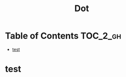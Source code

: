 #+TITLE: Dot

* Table of Contents :TOC_2_gh:
 - [[#test][test]]

* test
#+BEGIN_SRC dot :file img/small-graph.png :exports results
  digraph G {
    main -> parse -> execute;
    main -> init;
    main -> cleanup;
    execute -> make_string;
    execute -> printf
    init -> make_string;
    main -> printf;
    execute -> compare;
  }
#+END_SRC

#+RESULTS:
[[file:img/small-graph.png]]
